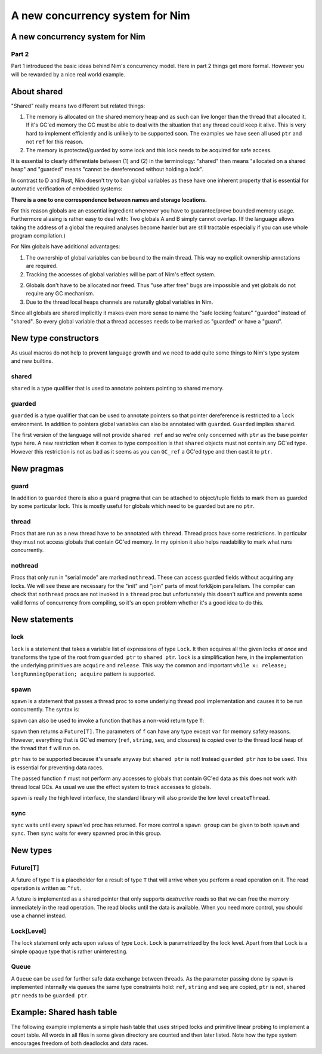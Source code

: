 ==================================
  A new concurrency system for Nim
==================================


A new concurrency system for Nim
===================================

Part 2
------

Part 1 introduced the basic ideas behind Nim's concurrency model.
Here in part 2 things get more formal. However you will be rewarded by
a nice real world example.


About shared
============

"Shared" really means two different but related things:

1. The memory is allocated on the shared memory heap and as such can live longer
   than the thread that allocated it. If it's GC'ed memory the GC must be able
   to deal with the situation that any thread could keep it alive. This is very
   hard to implement efficiently and is unlikely to be supported soon. The
   examples we have seen all used ``ptr`` and not ``ref`` for this reason.
2. The memory is protected/guarded by some lock and this lock needs to be
   acquired for safe access.


It is essential to clearly differentiate between (1) and (2) in the
terminology: "shared" then means "allocated on a shared heap"
and "guarded" means "cannot be dereferenced without holding a lock".

In contrast to D and Rust, Nim doesn't try to ban global variables as these
have one inherent property that is essential for automatic verification of
embedded systems:

**There is a one to one correspondence between names and storage locations.**

For this reason globals are an essential ingredient whenever you have to
guarantee/prove bounded memory usage. Furthermore aliasing is rather easy to
deal with: Two globals A and B simply cannot overlap. (If the language allows
taking the address of a global the required analyses become harder but are
still tractable especially if you can use whole program compilation.)

For Nim globals have additional advantages:

1. The ownership of global variables can be bound to the main thread. This way
   no explicit ownership annotations are required.
2. Tracking the accesses of global variables will be part of Nim's effect
   system.
2. Globals don't have to be allocated nor freed. Thus "use after free" bugs
   are impossible and yet globals do not require any GC mechanism.
3. Due to the thread local heaps channels are naturally global variables
   in Nim.

Since all globals are shared implicitly it makes even more sense to name the
"safe locking feature" "guarded" instead of "shared". So every global variable
that a thread accesses needs to be marked as "guarded" or have a "guard".


New type constructors
=====================

As usual macros do not help to prevent language growth and we need to add
quite some things to Nim's type system and new builtins.

shared
------

``shared`` is a type qualifier that is used to annotate pointers pointing
to shared memory.

guarded
-------

``guarded`` is a type qualifier that can be used to annotate pointers so
that pointer dereference is restricted to a ``lock`` environment. In addition
to pointers global variables can also be annotated with ``guarded``.
``Guarded`` implies ``shared``.

The first version of the language will not provide ``shared ref`` and so we're
only concerned with ``ptr`` as the base pointer type here. A new
restriction when it comes to type composition is that ``shared`` objects must
not contain any GC'ed type. However this restriction is not as bad as it seems
as you can ``GC_ref`` a GC'ed type and then cast it to ``ptr``.


New pragmas
===========

guard
-----

In addition to ``guarded`` there is also a ``guard`` pragma that can be
attached to object/tuple fields to mark them as guarded by some particular
lock. This is mostly useful for globals which need to be guarded but are
no ``ptr``.

thread
------

Procs that are run as a new thread have to be annotated with ``thread``.
Thread procs have some restrictions. In particular they must not access
globals that contain GC'ed memory. In my opinion it also helps readability
to mark what runs concurrently.

nothread
--------

Procs that only run in "serial mode" are marked ``nothread``. These can
access guarded fields without acquiring any locks. We will see these are
necessary for the "init" and "join" parts of most fork&join parallelism.
The compiler can check that ``nothread`` procs are not invoked in
a ``thread`` proc but unfortunately this doesn't suffice and prevents some
valid forms of concurrency from compiling, so it's an open problem whether
it's a good idea to do this.


New statements
==============

lock
----

``lock`` is a statement that takes a variable list of expressions of
type ``Lock``. It then acquires all the given locks *at once* and transforms
the type of the root from ``guarded ptr`` to ``shared ptr``.
``lock`` is a simplification here, in the implementation the underlying
primitives are ``acquire`` and ``release``. This way the
common and important ``while x: release; longRunningOperation; acquire``
pattern is supported.


spawn
-----

``spawn`` is a statement that passes a thread proc to some underlying
thread pool implementation and causes it to be run concurrently. The
syntax is:

.. code-block:: nim
  spawn f(arg1, ..., argN)

``spawn`` can also be used to invoke a function that has a non-void return
type ``T``:

.. code-block:: nim
  var someFuture = spawn(f(arg1, ..., argN))

``spawn`` then returns a ``Future[T]``. The parameters of ``f`` can have any
type except ``var`` for memory safety reasons. However, everything that is
GC'ed memory (``ref``, ``string``, ``seq``, and closures) is *copied* over to
the thread local heap of the thread that ``f`` will run on.

``ptr`` has to be supported because it's unsafe anyway but ``shared ptr`` is
not! Instead ``guarded ptr`` *has* to be used. This is essential for preventing
data races.

The passed function ``f`` must not perform any accesses to globals
that contain GC'ed data as this does not work with thread local GCs. As usual
we use the effect system to track accesses to globals.

``spawn`` is really the high level interface, the standard library will
also provide the low level ``createThread``.


sync
----

``sync`` waits until every ``spawn``'ed proc has returned. For more control
a ``spawn group`` can be given to both ``spawn`` and ``sync``. Then ``sync``
waits for every spawned proc in this group.



New types
=========

Future[T]
---------

A future of type ``T`` is a placeholder for a result of type ``T`` that will
arrive when you perform a read operation on it. The read operation is written
as ``^fut``.

A future is implemented as a shared pointer that only supports *destructive*
reads so that we can free the memory immediately in the read operation. The
read blocks until the data is available. When you need more control, you
should use a channel instead.


Lock[Level]
-----------

The lock statement only acts upon values of type ``Lock``. ``Lock`` is
parametrized by the lock level. Apart from that
``Lock`` is a simple opaque type that is rather uninteresting.


Queue
-----

A ``Queue`` can be used for further safe data exchange between threads. As the
parameter passing done by ``spawn`` is implemented internally via queues the
same type constraints hold: ``ref``, ``string`` and ``seq`` are copied, ``ptr``
is not, ``shared ptr`` needs to be ``guarded ptr``.



Example: Shared hash table
==========================

The following example implements a simple hash table that uses striped locks
and primitive linear probing to implement a count table. All words in all files
in some given directory are counted and then later listed. Note how the type
system encourages freedom of both deadlocks and data races.

.. code-block:: nim
  type
    Bucket = shared ptr BucketObj
    BucketObj = object
      next: Bucket
      counter: int
      word: array[0..30, char]

    Table = object
      buckets {.guard: locks.}: array[0x1000, Bucket]
      locks: array[0x100, Lock[0]]

  proc inc(b: var Bucket, word: string) =
    var it = b
    while it != nil:
      if strcmp(it.word, word) == 0:
        inc it.counter
        return
      it = it.next
    var x = allocShared0(BucketObj)
    copyMem(addr x.word[0], addr word[0], word.len+1)
    x.counter = 1
    x.next = b
    b = x

  proc worker(f: string, t: guarded ptr Table) {.thread.} =
    for line in f.lines:
      for w in line.split:
        let h = w.hash
        lock t.locks[h and (0x100-1)]:
          t.buckets[h and (0x1000-1)].inc(w)

  var
    t: Table # results are stored here

  proc listing {.nothread.} =
    # no need to lock 't.buckets' here:
    for b in t.buckets:
      var it = b
      while it != nil:
        echo "word: ", it.word, " occurances: ", it.counter
        it = it.next

  proc setup() {.nothread.} =
    for i in 0 .. <0x100: t.locks[i] = initLock()

  setup()
  for s in walkFiles(paramStr(0)):
    spawn worker(s, addr t)
  sync()
  listing()
